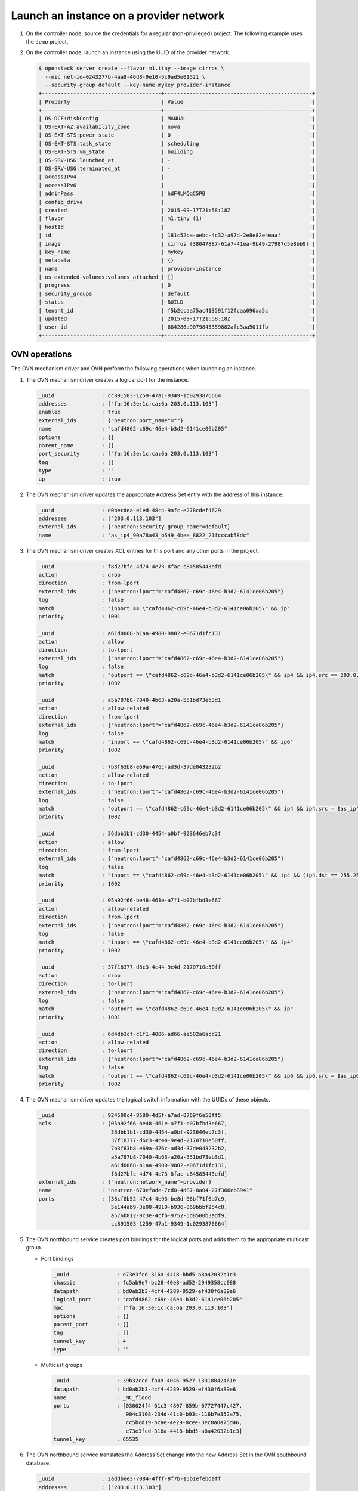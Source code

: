 .. _refarch-launch-instance-provider-network:

Launch an instance on a provider network
~~~~~~~~~~~~~~~~~~~~~~~~~~~~~~~~~~~~~~~~

#. On the controller node, source the credentials for a regular
   (non-privileged) project. The following example uses the ``demo``
   project.

#. On the controller node, launch an instance using the UUID of the
   provider network.

   .. code-block:: console

      $ openstack server create --flavor m1.tiny --image cirros \
        --nic net-id=0243277b-4aa8-46d8-9e10-5c9ad5e01521 \
        --security-group default --key-name mykey provider-instance
      +--------------------------------------+-----------------------------------------------+
      | Property                             | Value                                         |
      +--------------------------------------+-----------------------------------------------+
      | OS-DCF:diskConfig                    | MANUAL                                        |
      | OS-EXT-AZ:availability_zone          | nova                                          |
      | OS-EXT-STS:power_state               | 0                                             |
      | OS-EXT-STS:task_state                | scheduling                                    |
      | OS-EXT-STS:vm_state                  | building                                      |
      | OS-SRV-USG:launched_at               | -                                             |
      | OS-SRV-USG:terminated_at             | -                                             |
      | accessIPv4                           |                                               |
      | accessIPv6                           |                                               |
      | adminPass                            | hdF4LMQqC5PB                                  |
      | config_drive                         |                                               |
      | created                              | 2015-09-17T21:58:18Z                          |
      | flavor                               | m1.tiny (1)                                   |
      | hostId                               |                                               |
      | id                                   | 181c52ba-aebc-4c32-a97d-2e8e82e4eaaf          |
      | image                                | cirros (38047887-61a7-41ea-9b49-27987d5e8bb9) |
      | key_name                             | mykey                                         |
      | metadata                             | {}                                            |
      | name                                 | provider-instance                             |
      | os-extended-volumes:volumes_attached | []                                            |
      | progress                             | 0                                             |
      | security_groups                      | default                                       |
      | status                               | BUILD                                         |
      | tenant_id                            | f5b2ccaa75ac413591f12fcaa096aa5c              |
      | updated                              | 2015-09-17T21:58:18Z                          |
      | user_id                              | 684286a9079845359882afc3aa5011fb              |
      +--------------------------------------+-----------------------------------------------+

OVN operations
^^^^^^^^^^^^^^

The OVN mechanism driver and OVN perform the following operations when
launching an instance.

#. The OVN mechanism driver creates a logical port for the instance.

   .. code-block:: console

      _uuid               : cc891503-1259-47a1-9349-1c0293876664
      addresses           : ["fa:16:3e:1c:ca:6a 203.0.113.103"]
      enabled             : true
      external_ids        : {"neutron:port_name"=""}
      name                : "cafd4862-c69c-46e4-b3d2-6141ce06b205"
      options             : {}
      parent_name         : []
      port_security       : ["fa:16:3e:1c:ca:6a 203.0.113.103"]
      tag                 : []
      type                : ""
      up                  : true

#. The OVN mechanism driver updates the appropriate Address Set
   entry with the address of this instance:

   .. code-block:: console

      _uuid               : d0becdea-e1ed-48c4-9afc-e278cdef4629
      addresses           : ["203.0.113.103"]
      external_ids        : {"neutron:security_group_name"=default}
      name                : "as_ip4_90a78a43_b549_4bee_8822_21fcccab58dc"

#. The OVN mechanism driver creates ACL entries for this port and
   any other ports in the project.

   .. code-block:: console

      _uuid               : f8d27bfc-4d74-4e73-8fac-c84585443efd
      action              : drop
      direction           : from-lport
      external_ids        : {"neutron:lport"="cafd4862-c69c-46e4-b3d2-6141ce06b205"}
      log                 : false
      match               : "inport == \"cafd4862-c69c-46e4-b3d2-6141ce06b205\" && ip"
      priority            : 1001

      _uuid               : a61d0068-b1aa-4900-9882-e0671d1fc131
      action              : allow
      direction           : to-lport
      external_ids        : {"neutron:lport"="cafd4862-c69c-46e4-b3d2-6141ce06b205"}
      log                 : false
      match               : "outport == \"cafd4862-c69c-46e4-b3d2-6141ce06b205\" && ip4 && ip4.src == 203.0.113.0/24 && udp && udp.src == 67 && udp.dst == 68"
      priority            : 1002

      _uuid               : a5a787b8-7040-4b63-a20a-551bd73eb3d1
      action              : allow-related
      direction           : from-lport
      external_ids        : {"neutron:lport"="cafd4862-c69c-46e4-b3d2-6141ce06b205"}
      log                 : false
      match               : "inport == \"cafd4862-c69c-46e4-b3d2-6141ce06b205\" && ip6"
      priority            : 1002

      _uuid               : 7b3f63b8-e69a-476c-ad3d-37de043232b2
      action              : allow-related
      direction           : to-lport
      external_ids        : {"neutron:lport"="cafd4862-c69c-46e4-b3d2-6141ce06b205"}
      log                 : false
      match               : "outport == \"cafd4862-c69c-46e4-b3d2-6141ce06b205\" && ip4 && ip4.src = $as_ip4_90a78a43_b5649_4bee_8822_21fcccab58dc"
      priority            : 1002

      _uuid               : 36dbb1b1-cd30-4454-a0bf-923646eb7c3f
      action              : allow
      direction           : from-lport
      external_ids        : {"neutron:lport"="cafd4862-c69c-46e4-b3d2-6141ce06b205"}
      log                 : false
      match               : "inport == \"cafd4862-c69c-46e4-b3d2-6141ce06b205\" && ip4 && (ip4.dst == 255.255.255.255 || ip4.dst == 203.0.113.0/24) && udp && udp.src == 68 && udp.dst == 67"
      priority            : 1002

      _uuid               : 05a92f66-be48-461e-a7f1-b07bfbd3e667
      action              : allow-related
      direction           : from-lport
      external_ids        : {"neutron:lport"="cafd4862-c69c-46e4-b3d2-6141ce06b205"}
      log                 : false
      match               : "inport == \"cafd4862-c69c-46e4-b3d2-6141ce06b205\" && ip4"
      priority            : 1002

      _uuid               : 37f18377-d6c3-4c44-9e4d-2170710e50ff
      action              : drop
      direction           : to-lport
      external_ids        : {"neutron:lport"="cafd4862-c69c-46e4-b3d2-6141ce06b205"}
      log                 : false
      match               : "outport == \"cafd4862-c69c-46e4-b3d2-6141ce06b205\" && ip"
      priority            : 1001

      _uuid               : 6d4db3cf-c1f1-4006-ad66-ae582a6acd21
      action              : allow-related
      direction           : to-lport
      external_ids        : {"neutron:lport"="cafd4862-c69c-46e4-b3d2-6141ce06b205"}
      log                 : false
      match               : "outport == \"cafd4862-c69c-46e4-b3d2-6141ce06b205\" && ip6 && ip6.src = $as_ip6_90a78a43_b5649_4bee_8822_21fcccab58dc"
      priority            : 1002

#. The OVN mechanism driver updates the logical switch information with
   the UUIDs of these objects.

   .. code-block:: console

      _uuid               : 924500c4-8580-4d5f-a7ad-8769f6e58ff5
      acls                : [05a92f66-be48-461e-a7f1-b07bfbd3e667,
                             36dbb1b1-cd30-4454-a0bf-923646eb7c3f,
                             37f18377-d6c3-4c44-9e4d-2170710e50ff,
                             7b3f63b8-e69a-476c-ad3d-37de043232b2,
                             a5a787b8-7040-4b63-a20a-551bd73eb3d1,
                             a61d0068-b1aa-4900-9882-e0671d1fc131,
                             f8d27bfc-4d74-4e73-8fac-c84585443efd]
      external_ids        : {"neutron:network_name"=provider}
      name                : "neutron-670efade-7cd0-4d87-8a04-27f366eb8941"
      ports               : [38cf8b52-47c4-4e93-be8d-06bf71f6a7c9,
                             5e144ab9-3e08-4910-b936-869bbbf254c8,
                             a576b812-9c3e-4cfb-9752-5d8500b3adf9,
                             cc891503-1259-47a1-9349-1c0293876664]

#. The OVN northbound service creates port bindings for the logical
   ports and adds them to the appropriate multicast group.

   * Port bindings

     .. code-block:: console

        _uuid               : e73e3fcd-316a-4418-bbd5-a8a42032b1c3
        chassis             : fc5ab9e7-bc28-40e8-ad52-2949358cc088
        datapath            : bd0ab2b3-4cf4-4289-9529-ef430f6a89e6
        logical_port        : "cafd4862-c69c-46e4-b3d2-6141ce06b205"
        mac                 : ["fa:16:3e:1c:ca:6a 203.0.113.103"]
        options             : {}
        parent_port         : []
        tag                 : []
        tunnel_key          : 4
        type                : ""

   * Multicast groups

     .. code-block:: console

        _uuid               : 39b32ccd-fa49-4046-9527-13318842461e
        datapath            : bd0ab2b3-4cf4-4289-9529-ef430f6a89e6
        name                : _MC_flood
        ports               : [030024f4-61c3-4807-859b-07727447c427,
                               904c3108-234d-41c0-b93c-116b7e352a75,
                               cc5bcd19-bcae-4e29-8cee-3ec8a8a75d46,
                               e73e3fcd-316a-4418-bbd5-a8a42032b1c3]
        tunnel_key          : 65535

#. The OVN northbound service translates the Address Set change into
   the new Address Set in the OVN southbound database.

   .. code-block:: console

      _uuid               : 2addbee3-7084-4fff-8f7b-15b1efebdaff
      addresses           : ["203.0.113.103"]
      name                : "as_ip4_90a78a43_b549_4bee_8822_21fcccab58dc"

#. The OVN northbound service translates the ACL and logical port objects
   into logical flows in the OVN southbound database.

   .. code-block:: console

      _uuid               : c0796be7-4638-4881-be76-4a8f825b13ee
      actions             : "next;"
      external_ids        : {stage-name="ls_in_port_sec_l2"}
      logical_datapath    : bd0ab2b3-4cf4-4289-9529-ef430f6a89e6
      match               : "inport == \"cafd4862-c69c-46e4-b3d2-6141ce06b205\" && eth.src == {fa:16:3e:1c:ca:6a}"
      pipeline            : ingress
      priority            : 50
      table_id            : 0

      _uuid               : 5cd409a5-e393-4a55-a7ec-5dc44e1815e0
      actions             : "next;"
      external_ids        : {stage-name=ls_in_port_sec_ip}
      logical_datapath    : bd0ab2b3-4cf4-4289-9529-ef430f6a89e6
      match               : "inport == \"cafd4862-c69c-46e4-b3d2-6141ce06b205\" && eth.src == fa:16:3e:1c:ca:6a && ip4.src == {203.0.113.103}"
      pipeline            : ingress
      priority            : 90
      table_id            : 1

      _uuid               : b28927b9-ed03-4269-8f03-0f86e798e1ea
      actions             : "next;"
      external_ids        : {stage-name=ls_in_port_sec_ip}
      logical_datapath    : bd0ab2b3-4cf4-4289-9529-ef430f6a89e6
      match               : "inport == \"cafd4862-c69c-46e4-b3d2-6141ce06b205\" && eth.src == fa:16:3e:1c:ca:6a && ip4.src == 0.0.0.0 && ip4.dst == 255.255.255.255 && udp.src == 68 && udp.dst == 67"
      pipeline            : ingress
      priority            : 90
      table_id            : 1

      _uuid               : 809f59f9-97bb-48e3-82bf-b9afa6b5347e
      actions             : "drop;"
      external_ids        : {stage-name=ls_in_port_sec_ip}
      logical_datapath    : bd0ab2b3-4cf4-4289-9529-ef430f6a89e6
      match               : "inport == \"cafd4862-c69c-46e4-b3d2-6141ce06b205\" && eth.src == fa:16:3e:1c:ca:6a && ip"
      pipeline            : ingress
      priority            : 80
      table_id            : 1

      _uuid               : 9ceb90b0-a672-4343-9a42-37b1d5fc5849
      actions             : "next;"
      external_ids        : {stage-name=ls_in_port_sec_nd}
      logical_datapath    : bd0ab2b3-4cf4-4289-9529-ef430f6a89e6
      match               : "inport == \"cafd4862-c69c-46e4-b3d2-6141ce06b205\" && eth.src == fa:16:3e:1c:ca:6a && arp.sha == fa:16:3e:1c:ca:6a && (arp.spa == 203.0.113.103 )"
      pipeline            : ingress
      priority            : 90
      table_id            : 2

      _uuid               : be53cd1e-d56b-4820-bad6-0e92e8413970
      actions             : "drop;"
      external_ids        : {stage-name=ls_in_port_sec_nd}
      logical_datapath    : bd0ab2b3-4cf4-4289-9529-ef430f6a89e6
      match               : "inport == \"cafd4862-c69c-46e4-b3d2-6141ce06b205\" && (arp || nd)"
      pipeline            : ingress
      priority            : 80
      table_id            : 2

      _uuid               : 4adda518-accf-4c43-ae36-64911489cdee
      actions             : "next;"
      external_ids        : {stage-name=ls_in_pre_acl}
      logical_datapath    : bd0ab2b3-4cf4-4289-9529-ef430f6a89e6
      match               : nd
      pipeline            : ingress
      priority            : 110
      table_id            : 3

      _uuid               : 671a9d40-70b2-4ff6-b630-332de60625c5
      actions             : "reg0[0] = 1; next;"
      external_ids        : {stage-name=ls_in_pre_acl}
      logical_datapath    : bd0ab2b3-4cf4-4289-9529-ef430f6a89e6
      match               : ip
      pipeline            : ingress
      priority            : 100
      table_id            : 3

      _uuid               : 311f0dd6-ae2d-4402-b184-dada2be10317
      actions             : "drop;"
      external_ids        : {stage-name=ls_in_acl}
      logical_datapath    : bd0ab2b3-4cf4-4289-9529-ef430f6a89e6
      match               : ct.inv
      pipeline            : ingress
      priority            : 65535
      table_id            : 6

      _uuid               : 33f0815e-ae8c-4bad-aed8-61551b73eaf7
      actions             : "next;"
      external_ids        : {stage-name=ls_in_acl}
      logical_datapath    : bd0ab2b3-4cf4-4289-9529-ef430f6a89e6
      match               : nd
      pipeline            : ingress
      priority            : 65535
      table_id            : 6

      _uuid               : ade43c96-7680-4ae7-80f2-69d06e7b781f
      actions             : "next;"
      external_ids        : {stage-name=ls_in_acl}
      logical_datapath    : bd0ab2b3-4cf4-4289-9529-ef430f6a89e6
      match               : "ct.est && !ct.rel && !ct.new && !ct.inv"
      pipeline            : ingress
      priority            : 65535
      table_id            : 6

      _uuid               : bb736c3d-0f71-484a-a400-10d7c7f999e7
      actions             : "next;"
      external_ids        : {stage-name=ls_in_acl}
      logical_datapath    : bd0ab2b3-4cf4-4289-9529-ef430f6a89e6
      match               : "!ct.est && ct.rel && !ct.new && !ct.inv"
      pipeline            : ingress
      priority            : 65535
      table_id            : 6

      _uuid               : 62bd45f4-f5b0-460a-80b4-436e92966c9d
      actions             : "reg0[1] = 1; next;"
      external_ids        : {stage-name=ls_in_acl}
      logical_datapath    : bd0ab2b3-4cf4-4289-9529-ef430f6a89e6
      match               : "ct.new && (inport == \"cafd4862-c69c-46e4-b3d2-6141ce06b205\" && ip6)"
      pipeline            : ingress
      priority            : 2002
      table_id            : 6

      _uuid               : 99ab37ec-d99a-498f-9be6-e0d300b920bb
      actions             : "reg0[1] = 1; next;"
      external_ids        : {stage-name=ls_in_acl}
      logical_datapath    : bd0ab2b3-4cf4-4289-9529-ef430f6a89e6
      match               : "inport == \"cafd4862-c69c-46e4-b3d2-6141ce06b205\" && ip4 && (ip4.dst == 255.255.255.255 || ip4.dst == 203.0.113.0/24) && udp && udp.src == 68 && udp.dst == 67"
      pipeline            : ingress
      priority            : 2002
      table_id            : 6

      _uuid               : ab2bd9d9-de38-4d1f-8f7c-e94c3ad6d5c2
      actions             : "reg0[1] = 1; next;"
      external_ids        : {stage-name=ls_in_acl}
      logical_datapath    : bd0ab2b3-4cf4-4289-9529-ef430f6a89e6
      match               : "ct.new && (inport == \"cafd4862-c69c-46e4-b3d2-6141ce06b205\" && ip4)"
      pipeline            : ingress
      priority            : 2002
      table_id            : 6

      _uuid               : 5249ef1b-c129-48af-b222-084fcd5a29c8
      actions             : "drop;"
      external_ids        : {stage-name=ls_in_acl}
      logical_datapath    : bd0ab2b3-4cf4-4289-9529-ef430f6a89e6
      match               : "inport == \"cafd4862-c69c-46e4-b3d2-6141ce06b205\" && ip"
      pipeline            : ingress
      priority            : 2001
      table_id            : 6

      _uuid               : 172ad9c5-a47d-4931-a3e3-b612f7a6b5fc
      actions             : "reg0[1] = 1; next;"
      external_ids        : {stage-name=ls_in_acl}
      logical_datapath    : bd0ab2b3-4cf4-4289-9529-ef430f6a89e6
      match               : ip
      pipeline            : ingress
      priority            : 1
      table_id            : 6

      _uuid               : 6a15e881-87cd-40a6-b2a1-d609b25617c5
      actions             : "eth.dst = eth.src; eth.src = fa:16:3e:1c:ca:6a; arp.op = 2; /* ARP reply \*/ arp.tha = arp.sha; arp.sha = fa:16:3e:1c:ca:6a; arp.tpa = arp.spa; arp.spa = 203.0.113.103; outport = inport; inport = \"\"; /* Allow sending out inport. \*/ output;"
      external_ids        : {stage-name=ls_in_arp_rsp}
      logical_datapath    : bd0ab2b3-4cf4-4289-9529-ef430f6a89e6
      match               : "arp.tpa == 203.0.113.103 && arp.op == 1"
      pipeline            : ingress
      priority            : 50
      table_id            : 9

      _uuid               : 77f563d1-a249-4e54-a01e-f150ac83aeaf
      actions             : "outport = \"cafd4862-c69c-46e4-b3d2-6141ce06b205\"; output;"
      external_ids        : {stage-name="ls_in_l2_lkup"}
      logical_datapath    : bd0ab2b3-4cf4-4289-9529-ef430f6a89e6
      match               : "eth.dst == fa:16:3e:1c:ca:6a"
      pipeline            : ingress
      priority            : 50
      table_id            : 10

      _uuid               : 0b16f2c0-f9b8-43c4-a516-948797a96668
      actions             : "next;"
      external_ids        : {stage-name=ls_out_pre_acl}
      logical_datapath    : bd0ab2b3-4cf4-4289-9529-ef430f6a89e6
      match               : nd
      pipeline            : egress
      priority            : 110
      table_id            : 1

      _uuid               : bd7875a2-86ba-4d18-ad2f-626dd312ff23
      actions             : "reg0[0] = 1; next;"
      external_ids        : {stage-name=ls_out_pre_acl}
      logical_datapath    : bd0ab2b3-4cf4-4289-9529-ef430f6a89e6
      match               : ip
      pipeline            : egress
      priority            : 100
      table_id            : 1

      _uuid               : e620ec59-7595-4673-9d1b-8b5d36b873fc
      actions             : "next;"
      external_ids        : {stage-name=ls_out_acl}
      logical_datapath    : bd0ab2b3-4cf4-4289-9529-ef430f6a89e6
      match               : "!ct.est && ct.rel && !ct.new && !ct.inv"
      pipeline            : egress
      priority            : 65535
      table_id            : 4

      _uuid               : 90931328-8b6d-437d-b122-3e61b4a434dd
      actions             : "next;"
      external_ids        : {stage-name=ls_out_acl}
      logical_datapath    : bd0ab2b3-4cf4-4289-9529-ef430f6a89e6
      match               : "ct.est && !ct.rel && !ct.new && !ct.inv"
      pipeline            : egress
      priority            : 65535
      table_id            : 4

      _uuid               : 0eeb89b0-1180-4476-aa8c-49fb880c2daa
      actions             : "drop;"
      external_ids        : {stage-name=ls_out_acl}
      logical_datapath    : bd0ab2b3-4cf4-4289-9529-ef430f6a89e6
      match               : ct.inv
      pipeline            : egress
      priority            : 65535
      table_id            : 4

      _uuid               : b6b6bbe7-9175-45e0-9453-37a88647a306
      actions             : "next;"
      external_ids        : {stage-name=ls_out_acl}
      logical_datapath    : bd0ab2b3-4cf4-4289-9529-ef430f6a89e6
      match               : nd
      pipeline            : egress
      priority            : 65535
      table_id            : 4

      _uuid               : 9c23c6b1-567a-4cab-804f-c448c23fe9ad
      actions             : "reg0[1] = 1; next;"
      external_ids        : {stage-name=ls_out_acl}
      logical_datapath    : 1f4ced55-be6a-45ee-8abd-496c7c1194ae
      match               : "ct.new && (outport == \"cafd4862-c69c-46e4-b3d2-6141ce06b205\" && ip6 && ip6.src == $as_ip6_90a78a43_b549_4bee_8822_21fcccab58dc)"
      pipeline            : egress
      priority            : 2002
      table_id            : 1

      _uuid               : ace32153-664e-45fc-ae94-3a1ed7a1153a
      actions             : "reg0[1] = 1; next;"
      external_ids        : {stage-name=ls_out_acl}
      logical_datapath    : bd0ab2b3-4cf4-4289-9529-ef430f6a89e6
      match               : "ct.new && (outport == \"cafd4862-c69c-46e4-b3d2-6141ce06b205\" && ip4 && ip4.src == $as_ip4_90a78a43_b549_4bee_8822_21fcccab58dc)"
      pipeline            : egress
      priority            : 2002
      table_id            : 1

      _uuid               : 51b8139c-867e-4581-af09-121cec56beb9
      actions             : "reg0[1] = 1; next;"
      external_ids        : {stage-name=ls_out_acl}
      logical_datapath    : bd0ab2b3-4cf4-4289-9529-ef430f6a89e6
      match               : "outport == \"cafd4862-c69c-46e4-b3d2-6141ce06b205\" && ip4 && ip4.src == 203.0.113.0/24 && udp && udp.src == 67 && udp.dst == 68"
      pipeline            : egress
      priority            : 2002
      table_id            : 4

      _uuid               : 9d9d9f97-82ef-444a-a4e7-15a11d939650
      actions             : "drop;"
      external_ids        : {stage-name=ls_out_acl}
      logical_datapath    : bd0ab2b3-4cf4-4289-9529-ef430f6a89e6
      match               : "outport == \"cafd4862-c69c-46e4-b3d2-6141ce06b205\" && ip"
      pipeline            : egress
      priority            : 2001
      table_id            : 4

      _uuid               : dce378f9-ae6b-40f1-9baa-1b853ac0138d
      actions             : "reg0[1] = 1; next;"
      external_ids        : {stage-name=ls_out_acl}
      logical_datapath    : bd0ab2b3-4cf4-4289-9529-ef430f6a89e6
      match               : ip
      pipeline            : egress
      priority            : 1
      table_id            : 4

      _uuid               : 8f2fca0c-25f2-4043-8b54-075e4e559996
      actions             : "next;"
      external_ids        : {stage-name=ls_out_port_sec_ip}
      logical_datapath    : bd0ab2b3-4cf4-4289-9529-ef430f6a89e6
      match               : "outport == \"cafd4862-c69c-46e4-b3d2-6141ce06b205\" && eth.dst == fa:16:3e:1c:ca:6a && ip4.dst == {255.255.255.255, 224.0.0.0/4, 203.0.113.103}"
      pipeline            : egress
      priority            : 90
      table_id            : 6

      _uuid               : cf700de1-053a-4ca9-a94a-f1b1889fd6a8
      actions             : "drop;"
      external_ids        : {stage-name=ls_out_port_sec_ip}
      logical_datapath    : bd0ab2b3-4cf4-4289-9529-ef430f6a89e6
      match               : "outport == \"cafd4862-c69c-46e4-b3d2-6141ce06b205\" && eth.dst == fa:16:3e:1c:ca:6a && ip"
      pipeline            : egress
      priority            : 80
      table_id            : 6

      _uuid               : 8866a2b9-426d-444f-94dd-f36f0f79eda5
      actions             : "output;"
      external_ids        : {stage-name="ls_out_port_sec_l2"}
      logical_datapath    : bd0ab2b3-4cf4-4289-9529-ef430f6a89e6
      match               : "outport == \"cafd4862-c69c-46e4-b3d2-6141ce06b205\" && eth.dst == {fa:16:3e:1c:ca:6a}"
      pipeline            : egress
      priority            : 50
      table_id            : 7

#. The OVN controller service on each compute node translates these objects
   into flows on the integration bridge ``br-int``. Exact flows depend on
   whether the compute node containing the instance also contains a DHCP agent
   on the subnet.

   * On the compute node containing the instance, the Compute service creates
     a port that connects the instance to the integration bridge and OVN
     creates the following flows:

     .. code-block:: console

        # ovs-ofctl show br-int
        OFPT_FEATURES_REPLY (xid=0x2): dpid:000022024a1dc045
        n_tables:254, n_buffers:256
        capabilities: FLOW_STATS TABLE_STATS PORT_STATS QUEUE_STATS ARP_MATCH_IP
        actions: output enqueue set_vlan_vid set_vlan_pcp strip_vlan mod_dl_src mod_dl_dst mod_nw_src mod_nw_dst mod_nw_tos mod_tp_src mod_tp_dst
         9(tapcafd4862-c6): addr:fe:16:3e:1c:ca:6a
             config:     0
             state:      0
             current:    10MB-FD COPPER
             speed: 10 Mbps now, 0 Mbps max

     .. code-block:: console

        cookie=0x0, duration=184.992s, table=0, n_packets=175, n_bytes=15270,
            idle_age=15, priority=100,in_port=9
            actions=load:0x3->NXM_NX_REG5[],load:0x4->OXM_OF_METADATA[],
                load:0x4->NXM_NX_REG6[],resubmit(,16)
        cookie=0x0, duration=191.687s, table=16, n_packets=175, n_bytes=15270,
            idle_age=15, priority=50,reg6=0x4,metadata=0x4,
                dl_src=fa:16:3e:1c:ca:6a
            actions=resubmit(,17)
        cookie=0x0, duration=191.687s, table=17, n_packets=2, n_bytes=684,
            idle_age=112, priority=90,udp,reg6=0x4,metadata=0x4,
                dl_src=fa:16:3e:1c:ca:6a,nw_src=0.0.0.0,
                nw_dst=255.255.255.255,tp_src=68,tp_dst=67
            actions=resubmit(,18)
        cookie=0x0, duration=191.687s, table=17, n_packets=146, n_bytes=12780,
            idle_age=20, priority=90,ip,reg6=0x4,metadata=0x4,
                dl_src=fa:16:3e:1c:ca:6a,nw_src=203.0.113.103
            actions=resubmit(,18)
        cookie=0x0, duration=191.687s, table=17, n_packets=17, n_bytes=1386,
            idle_age=92, priority=80,ipv6,reg6=0x4,metadata=0x4,
                dl_src=fa:16:3e:1c:ca:6a
            actions=drop
        cookie=0x0, duration=191.687s, table=17, n_packets=0, n_bytes=0,
            idle_age=191, priority=80,ip,reg6=0x4,metadata=0x4,
                dl_src=fa:16:3e:1c:ca:6a
            actions=drop
        cookie=0x0, duration=191.687s, table=18, n_packets=10, n_bytes=420,
            idle_age=15, priority=90,arp,reg6=0x4,metadata=0x4,
                dl_src=fa:16:3e:1c:ca:6a,arp_spa=203.0.113.103,
                arp_sha=fa:16:3e:1c:ca:6a
            actions=resubmit(,19)
        cookie=0x0, duration=191.687s, table=18, n_packets=0, n_bytes=0,
            idle_age=191, priority=80,icmp6,reg6=0x4,metadata=0x4,
                icmp_type=136,icmp_code=0
            actions=drop
        cookie=0x0, duration=191.687s, table=18, n_packets=0, n_bytes=0,
            idle_age=191, priority=80,icmp6,reg6=0x4,metadata=0x4,
                icmp_type=135,icmp_code=0
            actions=drop
        cookie=0x0, duration=191.687s, table=18, n_packets=0, n_bytes=0,
            idle_age=191, priority=80,arp,reg6=0x4,metadata=0x4
            actions=drop
        cookie=0x0, duration=75.033s, table=19, n_packets=0, n_bytes=0,
            idle_age=75, priority=110,icmp6,metadata=0x4,icmp_type=135,
                icmp_code=0
            actions=resubmit(,20)
        cookie=0x0, duration=75.032s, table=19, n_packets=0, n_bytes=0,
            idle_age=75, priority=110,icmp6,metadata=0x4,icmp_type=136,
                icmp_code=0
            actions=resubmit(,20)
        cookie=0x0, duration=75.032s, table=19, n_packets=34, n_bytes=5170,
            idle_age=49, priority=100,ip,metadata=0x4
            actions=load:0x1->NXM_NX_REG0[0],resubmit(,20)
        cookie=0x0, duration=75.032s, table=19, n_packets=0, n_bytes=0,
            idle_age=75, priority=100,ipv6,metadata=0x4
            actions=load:0x1->NXM_NX_REG0[0],resubmit(,20)
        cookie=0x0, duration=75.032s, table=22, n_packets=0, n_bytes=0,
            idle_age=75, priority=65535,icmp6,metadata=0x4,icmp_type=136,
                icmp_code=0
            actions=resubmit(,23)
        cookie=0x0, duration=75.032s, table=22, n_packets=0, n_bytes=0,
            idle_age=75, priority=65535,icmp6,metadata=0x4,icmp_type=135,
                icmp_code=0
            actions=resubmit(,23)
        cookie=0x0, duration=75.032s, table=22, n_packets=13, n_bytes=1118,
            idle_age=49, priority=65535,ct_state=-new+est-rel-inv+trk,
                metadata=0x4
            actions=resubmit(,23)
        cookie=0x0, duration=75.032s, table=22, n_packets=0, n_bytes=0,
            idle_age=75, priority=65535,ct_state=-new-est+rel-inv+trk,
                metadata=0x4
            actions=resubmit(,23)
        cookie=0x0, duration=75.032s, table=22, n_packets=0, n_bytes=0,
            idle_age=75, priority=65535,ct_state=+inv+trk,metadata=0x4
            actions=drop
        cookie=0x0, duration=75.033s, table=22, n_packets=0, n_bytes=0,
            idle_age=75, priority=2002,ct_state=+new+trk,ipv6,reg6=0x4,
                metadata=0x4
            actions=load:0x1->NXM_NX_REG0[1],resubmit(,23)
        cookie=0x0, duration=75.032s, table=22, n_packets=15, n_bytes=1816,
            idle_age=49, priority=2002,ct_state=+new+trk,ip,reg6=0x4,
                metadata=0x4
            actions=load:0x1->NXM_NX_REG0[1],resubmit(,23)
        cookie=0x0, duration=75.032s, table=22, n_packets=0, n_bytes=0,
            idle_age=75, priority=2002,udp,reg6=0x4,metadata=0x4,
                nw_dst=203.0.113.0/24,tp_src=68,tp_dst=67
            actions=load:0x1->NXM_NX_REG0[1],resubmit(,23)
        cookie=0x0, duration=75.032s, table=22, n_packets=0, n_bytes=0,
            idle_age=75, priority=2002,udp,reg6=0x4,metadata=0x4,
                nw_dst=255.255.255.255,tp_src=68,tp_dst=67
            actions=load:0x1->NXM_NX_REG0[1],resubmit(,23)
        cookie=0x0, duration=75.033s, table=22, n_packets=0, n_bytes=0,
            idle_age=75, priority=2001,ip,reg6=0x4,metadata=0x4
            actions=drop
        cookie=0x0, duration=75.032s, table=22, n_packets=0, n_bytes=0,
            idle_age=75, priority=2001,ipv6,reg6=0x4,metadata=0x4
            actions=drop
        cookie=0x0, duration=75.032s, table=22, n_packets=6, n_bytes=2236,
            idle_age=54, priority=1,ip,metadata=0x4
            actions=load:0x1->NXM_NX_REG0[1],resubmit(,23)
        cookie=0x0, duration=75.032s, table=22, n_packets=0, n_bytes=0,
            idle_age=75, priority=1,ipv6,metadata=0x4
            actions=load:0x1->NXM_NX_REG0[1],resubmit(,23)
        cookie=0x0, duration=67.064s, table=25, n_packets=0, n_bytes=0,
            idle_age=67, priority=50,arp,metadata=0x4,arp_tpa=203.0.113.103,
                arp_op=1
            actions=move:NXM_OF_ETH_SRC[]->NXM_OF_ETH_DST[],
                mod_dl_src:fa:16:3e:1c:ca:6a,load:0x2->NXM_OF_ARP_OP[],
                move:NXM_NX_ARP_SHA[]->NXM_NX_ARP_THA[],
                load:0xfa163ed63dca->NXM_NX_ARP_SHA[],
                move:NXM_OF_ARP_SPA[]->NXM_OF_ARP_TPA[],
                load:0xc0a81268->NXM_OF_ARP_SPA[],
                move:NXM_NX_REG6[]->NXM_NX_REG7[],load:0->NXM_NX_REG6[],
                load:0->NXM_OF_IN_PORT[],resubmit(,32)
        cookie=0x0, duration=75.033s, table=26, n_packets=19, n_bytes=2776,
            idle_age=44, priority=50,metadata=0x4,dl_dst=fa:16:3e:1c:ca:6a
            actions=load:0x4->NXM_NX_REG7[],resubmit(,32)
        cookie=0x0, duration=221031.310s, table=33, n_packets=72, n_bytes=6292,
            idle_age=20, hard_age=65534, priority=100,reg7=0x3,metadata=0x4
            actions=load:0x1->NXM_NX_REG7[],resubmit(,33)
        cookie=0x0, duration=184.992s, table=34, n_packets=2, n_bytes=684,
            idle_age=112, priority=100,reg6=0x4,reg7=0x4,metadata=0x4
            actions=drop
        cookie=0x0, duration=75.034s, table=49, n_packets=0, n_bytes=0,
            idle_age=75, priority=110,icmp6,metadata=0x4,icmp_type=135,
                icmp_code=0
            actions=resubmit(,50)
        cookie=0x0, duration=75.033s, table=49, n_packets=0, n_bytes=0,
            idle_age=75, priority=110,icmp6,metadata=0x4,icmp_type=136,
                icmp_code=0
            actions=resubmit(,50)
        cookie=0x0, duration=75.033s, table=49, n_packets=38, n_bytes=6566,
            idle_age=49, priority=100,ip,metadata=0x4
            actions=load:0x1->NXM_NX_REG0[0],resubmit(,50)
        cookie=0x0, duration=75.033s, table=49, n_packets=0, n_bytes=0,
            idle_age=75, priority=100,ipv6,metadata=0x4
            actions=load:0x1->NXM_NX_REG0[0],resubmit(,50)
        cookie=0x0, duration=75.033s, table=52, n_packets=0, n_bytes=0,
            idle_age=75, priority=65535,ct_state=-new-est+rel-inv+trk,
                metadata=0x4
            actions=resubmit(,53)
        cookie=0x0, duration=75.033s, table=52, n_packets=13, n_bytes=1118,
            idle_age=49, priority=65535,ct_state=-new+est-rel-inv+trk,
                metadata=0x4
            actions=resubmit(,53)
        cookie=0x0, duration=75.033s, table=52, n_packets=0, n_bytes=0,
            idle_age=75, priority=65535,icmp6,metadata=0x4,icmp_type=135,
                icmp_code=0
            actions=resubmit(,53)
        cookie=0x0, duration=75.033s, table=52, n_packets=0, n_bytes=0,
            idle_age=75, priority=65535,icmp6,metadata=0x4,icmp_type=136,
                icmp_code=0
            actions=resubmit(,53)
        cookie=0x0, duration=75.033s, table=52, n_packets=0, n_bytes=0,
            idle_age=75, priority=65535,ct_state=+inv+trk,metadata=0x4
            actions=drop
        cookie=0x0, duration=75.034s, table=52, n_packets=4, n_bytes=1538,
            idle_age=54, priority=2002,udp,reg7=0x4,metadata=0x4,
                nw_src=203.0.113.0/24,tp_src=67,tp_dst=68
            actions=load:0x1->NXM_NX_REG0[1],resubmit(,53)
        cookie=0x0, duration=75.033s, table=52, n_packets=0, n_bytes=0,
            idle_age=75, priority=2002,ct_state=+new+trk,ip,reg7=0x4,
                metadata=0x4,nw_src=203.0.113.103
            actions=load:0x1->NXM_NX_REG0[1],resubmit(,53)
        cookie=0x0, duration=2.041s, table=52, n_packets=0, n_bytes=0,
            idle_age=2, priority=2002,ct_state=+new+trk,ipv6,reg7=0x4,
                metadata=0x4,ipv6_src=::2/::2
            actions=load:0x1->NXM_NX_REG0[1],resubmit(,53)
        cookie=0x0, duration=75.033s, table=52, n_packets=2, n_bytes=698,
            idle_age=54, priority=2001,ip,reg7=0x4,metadata=0x4
            actions=drop
        cookie=0x0, duration=75.033s, table=52, n_packets=0, n_bytes=0,
            idle_age=75, priority=2001,ipv6,reg7=0x4,metadata=0x4
            actions=drop
        cookie=0x0, duration=75.034s, table=52, n_packets=0, n_bytes=0,
            idle_age=75, priority=1,ipv6,metadata=0x4
            actions=load:0x1->NXM_NX_REG0[1],resubmit(,53)
        cookie=0x0, duration=75.033s, table=52, n_packets=19, n_bytes=3212,
            idle_age=49, priority=1,ip,metadata=0x4
            actions=load:0x1->NXM_NX_REG0[1],resubmit(,53)
        cookie=0x0, duration=75.034s, table=54, n_packets=17, n_bytes=2656,
            idle_age=49, priority=90,ip,reg7=0x4,metadata=0x4,
                dl_dst=fa:16:3e:1c:ca:6a,nw_dst=203.0.113.103
            actions=resubmit(,55)
        cookie=0x0, duration=75.033s, table=54, n_packets=0, n_bytes=0,
            idle_age=75, priority=90,ip,reg7=0x4,metadata=0x4,
                dl_dst=fa:16:3e:1c:ca:6a,nw_dst=255.255.255.255
            actions=resubmit(,55)
        cookie=0x0, duration=75.033s, table=54, n_packets=0, n_bytes=0,
            idle_age=75, priority=90,ip,reg7=0x4,metadata=0x4,
                dl_dst=fa:16:3e:1c:ca:6a,nw_dst=224.0.0.0/4
            actions=resubmit(,55)
        cookie=0x0, duration=75.033s, table=54, n_packets=0, n_bytes=0,
            idle_age=75, priority=80,ip,reg7=0x4,metadata=0x4,
                dl_dst=fa:16:3e:1c:ca:6a
            actions=drop
        cookie=0x0, duration=75.033s, table=54, n_packets=0, n_bytes=0,
            idle_age=75, priority=80,ipv6,reg7=0x4,metadata=0x4,
                dl_dst=fa:16:3e:1c:ca:6a
            actions=drop
        cookie=0x0, duration=75.033s, table=55, n_packets=21, n_bytes=2860,
            idle_age=44, priority=50,reg7=0x4,metadata=0x4,
                dl_dst=fa:16:3e:1c:ca:6a
            actions=resubmit(,64)
        cookie=0x0, duration=184.992s, table=64, n_packets=166, n_bytes=15088,
            idle_age=15, priority=100,reg7=0x4,metadata=0x4
            actions=output:9

   * For each compute node that only contains a DHCP agent on the subnet, OVN
     creates the following flows:

     .. code-block:: console

        cookie=0x0, duration=189.649s, table=16, n_packets=0, n_bytes=0,
            idle_age=189, priority=50,reg6=0x4,metadata=0x4,
                dl_src=fa:16:3e:1c:ca:6a
            actions=resubmit(,17)
        cookie=0x0, duration=189.650s, table=17, n_packets=0, n_bytes=0,
            idle_age=189, priority=90,udp,reg6=0x4,metadata=0x4,
                dl_src=fa:14:3e:1c:ca:6a,nw_src=0.0.0.0,
                nw_dst=255.255.255.255,tp_src=68,tp_dst=67
            actions=resubmit(,18)
        cookie=0x0, duration=189.649s, table=17, n_packets=0, n_bytes=0,
            idle_age=189, priority=90,ip,reg6=0x4,metadata=0x4,
                dl_src=fa:16:3e:1c:ca:6a,nw_src=203.0.113.103
            actions=resubmit(,18)
        cookie=0x0, duration=189.650s, table=17, n_packets=0, n_bytes=0,
            idle_age=189, priority=80,ipv6,reg6=0x4,metadata=0x4,
                dl_src=fa:16:3e:1c:ca:6a
            actions=drop
        cookie=0x0, duration=189.650s, table=17, n_packets=0, n_bytes=0,
            idle_age=189, priority=80,ip,reg6=0x4,metadata=0x4,
                dl_src=fa:16:3e:1c:ca:6a
            actions=drop
        cookie=0x0, duration=189.650s, table=18, n_packets=0, n_bytes=0,
            idle_age=189, priority=90,arp,reg6=0x4,metadata=0x4,
                dl_src=fa:16:3e:1c:ca:6a,arp_spa=203.0.113.103,
                arp_sha=fa:16:3e:1c:ca:6a
            actions=resubmit(,19)
        cookie=0x0, duration=189.650s, table=18, n_packets=0, n_bytes=0,
            idle_age=189, priority=80,icmp6,reg6=0x4,metadata=0x4,
                icmp_type=136,icmp_code=0
            actions=drop
        cookie=0x0, duration=189.650s, table=18, n_packets=0, n_bytes=0,
            idle_age=189, priority=80,icmp6,reg6=0x4,metadata=0x4,
                icmp_type=135,icmp_code=0
            actions=drop
        cookie=0x0, duration=189.649s, table=18, n_packets=0, n_bytes=0,
            idle_age=189, priority=80,arp,reg6=0x4,metadata=0x4
            actions=drop
        cookie=0x0, duration=79.452s, table=19, n_packets=0, n_bytes=0,
            idle_age=79, priority=110,icmp6,metadata=0x4,icmp_type=135,
                icmp_code=0
            actions=resubmit(,20)
        cookie=0x0, duration=79.450s, table=19, n_packets=0, n_bytes=0,
            idle_age=79, priority=110,icmp6,metadata=0x4,icmp_type=136,
                icmp_code=0
            actions=resubmit(,20)
        cookie=0x0, duration=79.452s, table=19, n_packets=0, n_bytes=0,
            idle_age=79, priority=100,ipv6,metadata=0x4
            actions=load:0x1->NXM_NX_REG0[0],resubmit(,20)
        cookie=0x0, duration=79.450s, table=19, n_packets=18, n_bytes=3164,
            idle_age=57, priority=100,ip,metadata=0x4
            actions=load:0x1->NXM_NX_REG0[0],resubmit(,20)
        cookie=0x0, duration=79.450s, table=22, n_packets=6, n_bytes=510,
            idle_age=57, priority=65535,ct_state=-new+est-rel-inv+trk,
                metadata=0x4
            actions=resubmit(,23)
        cookie=0x0, duration=79.450s, table=22, n_packets=0, n_bytes=0,
            idle_age=79, priority=65535,ct_state=-new-est+rel-inv+trk,
                metadata=0x4
            actions=resubmit(,23)
        cookie=0x0, duration=79.450s, table=22, n_packets=0, n_bytes=0,
            idle_age=79, priority=65535,icmp6,metadata=0x4,icmp_type=136,
                icmp_code=0
            actions=resubmit(,23)
        cookie=0x0, duration=79.450s, table=22, n_packets=0, n_bytes=0,
            idle_age=79, priority=65535,icmp6,metadata=0x4,icmp_type=135,
                icmp_code=0
            actions=resubmit(,23)
        cookie=0x0, duration=79.450s, table=22, n_packets=0, n_bytes=0,
            idle_age=79, priority=65535,ct_state=+inv+trk,metadata=0x4
            actions=drop
        cookie=0x0, duration=79.453s, table=22, n_packets=0, n_bytes=0,
            idle_age=79, priority=2002,ct_state=+new+trk,ipv6,reg6=0x4,
                metadata=0x4
            actions=load:0x1->NXM_NX_REG0[1],resubmit(,23)
        cookie=0x0, duration=79.450s, table=22, n_packets=0, n_bytes=0,
            idle_age=79, priority=2002,ct_state=+new+trk,ip,reg6=0x4,
                metadata=0x4
            actions=load:0x1->NXM_NX_REG0[1],resubmit(,23)
        cookie=0x0, duration=79.450s, table=22, n_packets=0, n_bytes=0,
            idle_age=79, priority=2002,udp,reg6=0x4,metadata=0x4,
                nw_dst=203.0.113.0/24,tp_src=68,tp_dst=67
            actions=load:0x1->NXM_NX_REG0[1],resubmit(,23)
        cookie=0x0, duration=79.450s, table=22, n_packets=0, n_bytes=0,
            idle_age=79, priority=2002,udp,reg6=0x4,metadata=0x4,
                nw_dst=255.255.255.255,tp_src=68,tp_dst=67
            actions=load:0x1->NXM_NX_REG0[1],resubmit(,23)
        cookie=0x0, duration=79.452s, table=22, n_packets=0, n_bytes=0,
            idle_age=79, priority=2001,ip,reg6=0x4,metadata=0x4
            actions=drop
        cookie=0x0, duration=79.450s, table=22, n_packets=0, n_bytes=0,
            idle_age=79, priority=2001,ipv6,reg6=0x4,metadata=0x4
            actions=drop
        cookie=0x0, duration=79.450s, table=22, n_packets=0, n_bytes=0,
            idle_age=79, priority=1,ipv6,metadata=0x4
            actions=load:0x1->NXM_NX_REG0[1],resubmit(,23)
        cookie=0x0, duration=79.450s, table=22, n_packets=12, n_bytes=2654,
            idle_age=57, priority=1,ip,metadata=0x4
            actions=load:0x1->NXM_NX_REG0[1],resubmit(,23)
        cookie=0x0, duration=71.483s, table=25, n_packets=0, n_bytes=0,
            idle_age=71, priority=50,arp,metadata=0x4,arp_tpa=203.0.113.103,
                arp_op=1
            actions=move:NXM_OF_ETH_SRC[]->NXM_OF_ETH_DST[],
                mod_dl_src:fa:16:3e:1c:ca:6a,load:0x2->NXM_OF_ARP_OP[],
                move:NXM_NX_ARP_SHA[]->NXM_NX_ARP_THA[],
                load:0xfa163ed63dca->NXM_NX_ARP_SHA[],
                move:NXM_OF_ARP_SPA[]->NXM_OF_ARP_TPA[],
                load:0xc0a81268->NXM_OF_ARP_SPA[],
                move:NXM_NX_REG6[]->NXM_NX_REG7[],load:0->NXM_NX_REG6[],
                load:0->NXM_OF_IN_PORT[],resubmit(,32)
        cookie=0x0, duration=79.450s, table=26, n_packets=8, n_bytes=1258,
            idle_age=57, priority=50,metadata=0x4,dl_dst=fa:16:3e:1c:ca:6a
            actions=load:0x4->NXM_NX_REG7[],resubmit(,32)
        cookie=0x0, duration=182.952s, table=33, n_packets=74, n_bytes=7040,
            idle_age=18, priority=100,reg7=0x4,metadata=0x4
            actions=load:0x1->NXM_NX_REG7[],resubmit(,33)
        cookie=0x0, duration=79.451s, table=49, n_packets=0, n_bytes=0,
            idle_age=79, priority=110,icmp6,metadata=0x4,icmp_type=135,
                icmp_code=0
            actions=resubmit(,50)
        cookie=0x0, duration=79.450s, table=49, n_packets=0, n_bytes=0,
            idle_age=79, priority=110,icmp6,metadata=0x4,icmp_type=136,
                icmp_code=0
            actions=resubmit(,50)
        cookie=0x0, duration=79.450s, table=49, n_packets=18, n_bytes=3164,
            idle_age=57, priority=100,ip,metadata=0x4
            actions=load:0x1->NXM_NX_REG0[0],resubmit(,50)
        cookie=0x0, duration=79.450s, table=49, n_packets=0, n_bytes=0,
            idle_age=79, priority=100,ipv6,metadata=0x4
            actions=load:0x1->NXM_NX_REG0[0],resubmit(,50)
        cookie=0x0, duration=79.450s, table=52, n_packets=0, n_bytes=0,
            idle_age=79, priority=65535,ct_state=-new-est+rel-inv+trk,
                metadata=0x4
            actions=resubmit(,53)
        cookie=0x0, duration=79.450s, table=52, n_packets=6, n_bytes=510,
            idle_age=57, priority=65535,ct_state=-new+est-rel-inv+trk,
                metadata=0x4
            actions=resubmit(,53)
        cookie=0x0, duration=79.450s, table=52, n_packets=0, n_bytes=0,
            idle_age=79, priority=65535,icmp6,metadata=0x4,icmp_type=135,
                icmp_code=0
            actions=resubmit(,53)
        cookie=0x0, duration=79.450s, table=52, n_packets=0, n_bytes=0,
            idle_age=79, priority=65535,icmp6,metadata=0x4,icmp_type=136,
                icmp_code=0
            actions=resubmit(,53)
        cookie=0x0, duration=79.450s, table=52, n_packets=0, n_bytes=0,
            idle_age=79, priority=65535,ct_state=+inv+trk,metadata=0x4
            actions=drop
        cookie=0x0, duration=79.452s, table=52, n_packets=0, n_bytes=0,
            idle_age=79, priority=2002,udp,reg7=0x4,metadata=0x4,
                nw_src=203.0.113.0/24,tp_src=67,tp_dst=68
            actions=load:0x1->NXM_NX_REG0[1],resubmit(,53)
        cookie=0x0, duration=79.450s, table=52, n_packets=0, n_bytes=0,
            idle_age=79, priority=2002,ct_state=+new+trk,ip,reg7=0x4,
                metadata=0x4,nw_src=203.0.113.103
            actions=load:0x1->NXM_NX_REG0[1],resubmit(,53)
        cookie=0x0, duration=71.483s, table=52, n_packets=0, n_bytes=0,
            idle_age=71, priority=2002,ct_state=+new+trk,ipv6,reg7=0x4,
                metadata=0x4
            actions=load:0x1->NXM_NX_REG0[1],resubmit(,53)
        cookie=0x0, duration=79.450s, table=52, n_packets=0, n_bytes=0,
            idle_age=79, priority=2001,ipv6,reg7=0x4,metadata=0x4
            actions=drop
        cookie=0x0, duration=79.450s, table=52, n_packets=0, n_bytes=0,
            idle_age=79, priority=2001,ip,reg7=0x4,metadata=0x4
            actions=drop
        cookie=0x0, duration=79.453s, table=52, n_packets=0, n_bytes=0,
            idle_age=79, priority=1,ipv6,metadata=0x4
            actions=load:0x1->NXM_NX_REG0[1],resubmit(,53)
        cookie=0x0, duration=79.450s, table=52, n_packets=12, n_bytes=2654,
            idle_age=57, priority=1,ip,metadata=0x4
            actions=load:0x1->NXM_NX_REG0[1],resubmit(,53)
        cookie=0x0, duration=79.452s, table=54, n_packets=0, n_bytes=0,
            idle_age=79, priority=90,ip,reg7=0x4,metadata=0x4,
                dl_dst=fa:16:3e:1c:ca:6a,nw_dst=255.255.255.255
            actions=resubmit(,55)
        cookie=0x0, duration=79.452s, table=54, n_packets=0, n_bytes=0,
            idle_age=79, priority=90,ip,reg7=0x4,metadata=0x4,
                dl_dst=fa:16:3e:1c:ca:6a,nw_dst=203.0.113.103
            actions=resubmit(,55)
        cookie=0x0, duration=79.452s, table=54, n_packets=0, n_bytes=0,
            idle_age=79, priority=90,ip,reg7=0x4,metadata=0x4,
                dl_dst=fa:16:3e:1c:ca:6a,nw_dst=224.0.0.0/4
            actions=resubmit(,55)
        cookie=0x0, duration=79.450s, table=54, n_packets=0, n_bytes=0,
            idle_age=79, priority=80,ip,reg7=0x4,metadata=0x4,
                dl_dst=fa:16:3e:1c:ca:6a
            actions=drop
        cookie=0x0, duration=79.450s, table=54, n_packets=0, n_bytes=0,
            idle_age=79, priority=80,ipv6,reg7=0x4,metadata=0x4,
                dl_dst=fa:16:3e:1c:ca:6a
            actions=drop
        cookie=0x0, duration=79.450s, table=55, n_packets=0, n_bytes=0,
            idle_age=79, priority=50,reg7=0x4,metadata=0x4,
                dl_dst=fa:16:3e:1c:ca:6a
            actions=resubmit(,64)
